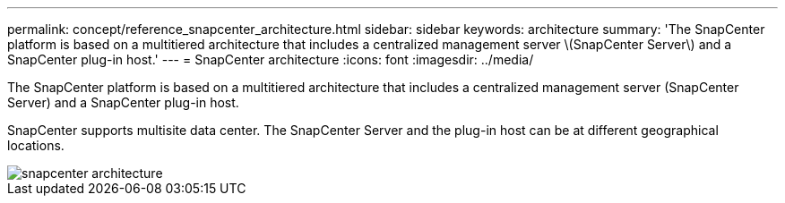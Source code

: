 ---
permalink: concept/reference_snapcenter_architecture.html
sidebar: sidebar
keywords: architecture
summary: 'The SnapCenter platform is based on a multitiered architecture that includes a centralized management server \(SnapCenter Server\) and a SnapCenter plug-in host.'
---
= SnapCenter architecture
:icons: font
:imagesdir: ../media/

[.lead]
The SnapCenter platform is based on a multitiered architecture that includes a centralized management server (SnapCenter Server) and a SnapCenter plug-in host.

SnapCenter supports multisite data center. The SnapCenter Server and the plug-in host can be at different geographical locations.

image::../media/snapcenter_architecture.gif[]
